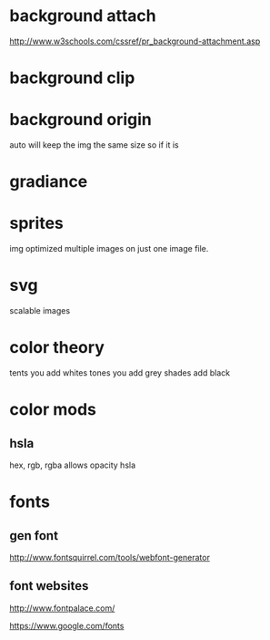 * background attach
# Can change the way it scrolls and many other things
http://www.w3schools.com/cssref/pr_background-attachment.asp

* background clip
# it will go out to the edge of the border
* background origin
# controls wich box an image will go to like boarder
auto will keep the img the same size so if it is 
* gradiance 
* sprites
img optimized 
multiple images on just one image file.
* svg
scalable images
* color theory
tents you add whites
tones you add grey
shades add black
* color mods
** hsla
hex, rgb, 
rgba allows opacity
hsla 
* fonts
** gen font
http://www.fontsquirrel.com/tools/webfont-generator
** font websites
# font palace
http://www.fontpalace.com/  
# google fonts
https://www.google.com/fonts
